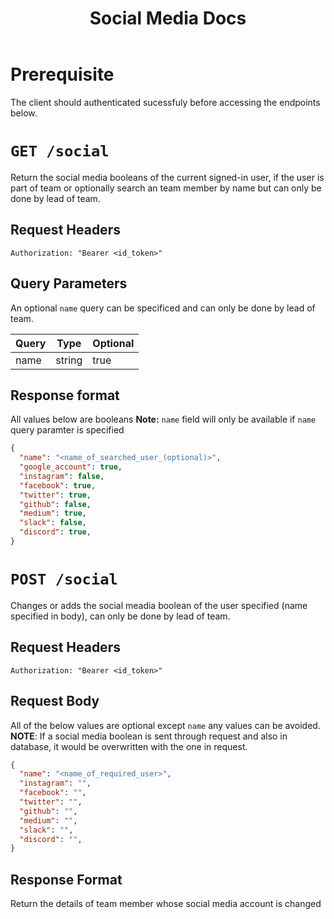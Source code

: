 #+TITLE: Social Media Docs

* Prerequisite
The client should authenticated sucessfuly before accessing the endpoints below.

* =GET /social=
Return the social media booleans of the current signed-in user,
if the user is part of team or optionally search an team member by name but
can only be done by lead of team.
** Request Headers
=Authorization: "Bearer <id_token>"⠀=
** Query Parameters
An optional =name= query can be specificed and can only be done by lead of team.
| Query  | Type   | Optional |
|--------+--------+----------|
| name   | string | true     |
** Response format
All values below are booleans
**Note:** =name= field will only be available if =name= query paramter is 
specified
#+BEGIN_SRC json
{
  "name": "<name_of_searched_user_(optional)>",
  "google_account": true,
  "instagram": false,
  "facebook": true,
  "twitter": true,
  "github": false,
  "medium": true,
  "slack": false,
  "discord": true,
}
#+END_SRC

* =POST /social=
Changes or adds the social meadia boolean of the user specified
(name specified in body), can only be done by lead of team.
** Request Headers
=Authorization: "Bearer <id_token>"⠀=
** Request Body
All of the below values are optional except =name= any values can be avoided.
*NOTE*: If a social media boolean is sent through request and also in database,
it would be overwritten with the one in request.
#+BEGIN_SRC json
{
  "name": "<name_of_required_user>",
  "instagram": "",
  "facebook": "",
  "twitter": "",
  "github": "",
  "medium": "",
  "slack": "",
  "discord": "",
}
#+END_SRC
** Response Format
Return the details of team member whose social media account is changed
